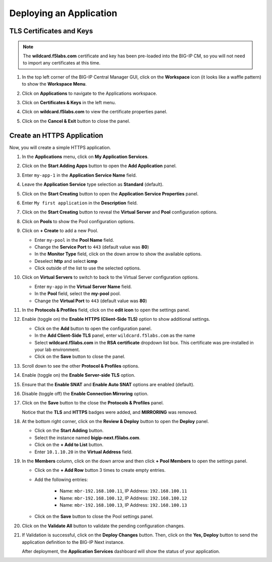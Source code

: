 Deploying an Application
==============================================================================

TLS Certificates and Keys
--------------------------------------------------------------------------------

.. note::
   The **wildcard.f5labs.com** certificate and key has been pre-loaded into the BIG-IP CM, so you will not need to import any certificates at this time.

#. In the top left corner of the BIG-IP Central Manager GUI, click on the **Workspace** icon (it looks like a waffle pattern) to show the **Workspace Menu**.

   .. image:: ./images/workspace-menu-1.png

#. Click on **Applications** to navigate to the Applications workspace.

   .. image:: ./images/workspace-menu-2.png

#. Click on **Certificates & Keys** in the left menu.

   .. image:: ./images/certs.png

#. Click on **wildcard.f5labs.com** to view the certificate properties panel.

#. Click on the **Cancel & Exit** button to close the panel.


Create an HTTPS Application
--------------------------------------------------------------------------------

Now, you will create a simple HTTPS application.

#. In the **Applications** menu, click on **My Application Services**.

#. Click on the **Start Adding Apps** button to open the **Add Application** panel.

#. Enter ``my-app-1`` in the **Application Service Name** field.

#. Leave the **Application Service** type selection as **Standard** (default).

   .. image:: ./images/add-app-1.png

#. Click on the **Start Creating** button to open the **Application Service Properties** panel.

#. Enter ``My first application`` in the **Description** field.

#. Click on the **Start Creating** button to reveal the **Virtual Server** and **Pool** configuration options.

#. Click on **Pools** to show the Pool configuration options.

   .. image:: ./images/add-app-2.png

#. Click on **+ Create** to add a new Pool.

   - Enter ``my-pool`` in the **Pool Name** field.
   - Change the **Service Port** to ``443`` (default value was **80**)
   - In the **Monitor Type** field, click on the down arrow to show the available options.
   - Deselect **http** and select **icmp**
   - Click outside of the list to use the selected options.

   .. image:: ./images/add-app-3.png


#. Click on **Virtual Servers** to switch to back to the Virtual Server configuration options.

   - Enter ``my-app`` in the **Virtual Server Name** field.
   - In the **Pool** field, select the **my-pool** pool.
   - Change the **Virtual Port** to ``443`` (default value was **80**)

#. In the **Protocols & Profiles** field, click on the **edit icon** to open the settings panel.

   .. image:: ./images/add-app-4.png


#. Enable (toggle on) the **Enable HTTPS (Client-Side TLS)** option to show additional settings.

   - Click on the **Add** button to open the configuration panel.
   - In the **Add Client-Side TLS** panel, enter ``wildcard.f5labs.com`` as the name
   - Select **wildcard.f5labs.com** in the **RSA certificate** dropdown list box. This certificate was pre-installed in your lab environment.
   - Click on the **Save** button to close the panel.

   .. image:: ./images/add-app-5.png

#. Scroll down to see the other **Protocol & Profiles** options.

#. Enable (toggle on) the **Enable Server-side TLS** option.

#. Ensure that the **Enable SNAT** and **Enable Auto SNAT** options are enabled (default).

#. Disable (toggle off) the **Enable Connection Mirroring** option.

   .. image:: ./images/add-app-6.png

#. Click on the **Save** button to the close the **Protocols & Profiles** panel. 

   Notice that the **TLS** and **HTTPS** badges were added, and **MIRRORING** was removed.

   .. image:: ./images/add-app-7.png

#. At the bottom right corner, click on the **Review & Deploy** button to open the **Deploy** panel.

   - Click on the **Start Adding** button.
   - Select the instance named **bigip-next.f5labs.com**.
   - Click on the **+ Add to List** button.
   - Enter ``10.1.10.20`` in the **Virtual Address** field.

   .. image:: ./images/add-app-8.png

#. In the **Members** column, click on the down arrow and then click **+ Pool Members** to open the settings panel.

   - Click on the **+ Add Row** button 3 times to create empty entries.

   - Add the following entries:

      - Name: ``mbr-192.168.100.11``, IP Address: ``192.168.100.11``
      - Name: ``mbr-192.168.100.12``, IP Address: ``192.168.100.12``
      - Name: ``mbr-192.168.100.13``, IP Address: ``192.168.100.13``

   - Click on the **Save** button to close the Pool settings panel.

   .. image:: ./images/add-app-9.png

#. Click on the **Validate All** button to validate the pending configuration changes.

   .. image:: ./images/add-app-10.png


#. If Validation is successful, click on the **Deploy Changes** button. Then, click on the **Yes, Deploy** button to send the application definition to the BIG-IP Next instance.

   After deployment, the **Application Services** dashboard will show the status of your application.

   .. image:: ./images/add-app-11.png
